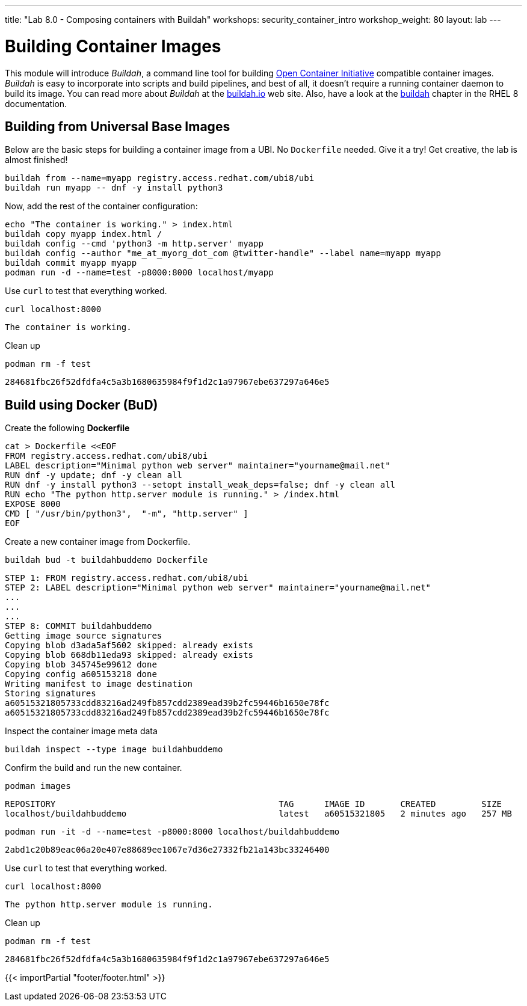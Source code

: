 ---
title: "Lab 8.0 - Composing containers with Buildah"
workshops: security_container_intro
workshop_weight: 80
layout: lab
---

:GUID: %guid%
:markup-in-source: verbatim,attributes,quotes
:toc:

:badges:
:icons: font
:imagesdir: /workshops/security_container_intro/images
:source-highlighter: highlight.js
:source-language: yaml


= Building Container Images

This module will introduce _Buildah_, a command line tool for building https://https://www.opencontainers.org/[Open Container Initiative]
compatible container images. _Buildah_ is easy to incorporate into scripts and build pipelines, and best of all, it doesn't require a running container daemon to build its image. You can read more about _Buildah_ at the https://buildah.io[buildah.io] web site. Also, have a look at the https://access.redhat.com/documentation/en-us/red_hat_enterprise_linux/8/html-single/building_running_and_managing_containers/index#building-container-images-with-buildah_building-running-and-managing-containers[buildah] chapter in the RHEL 8 documentation. 

== Building from Universal Base Images

Below are the basic steps for building a container image from a UBI. No `Dockerfile` needed. Give it a try! Get creative, the lab is almost finished!

[source,bash]
----
buildah from --name=myapp registry.access.redhat.com/ubi8/ubi
buildah run myapp -- dnf -y install python3
----

Now, add the rest of the container configuration:

[source,bash]
----
echo "The container is working." > index.html
buildah copy myapp index.html /
buildah config --cmd 'python3 -m http.server' myapp
buildah config --author "me_at_myorg_dot_com @twitter-handle" --label name=myapp myapp
buildah commit myapp myapp
podman run -d --name=test -p8000:8000 localhost/myapp
----

Use `curl` to test that everything worked.
[source,bash]
----
curl localhost:8000
----
....
The container is working.
....

Clean up
[source,bash]
----
podman rm -f test
----
....
284681fbc26f52dfdfa4c5a3b1680635984f9f1d2c1a97967ebe637297a646e5
....

== Build using Docker (BuD)

Create the following *Dockerfile*
[source,bash]
----
cat > Dockerfile <<EOF
FROM registry.access.redhat.com/ubi8/ubi
LABEL description="Minimal python web server" maintainer="yourname@mail.net"
RUN dnf -y update; dnf -y clean all
RUN dnf -y install python3 --setopt install_weak_deps=false; dnf -y clean all
RUN echo "The python http.server module is running." > /index.html
EXPOSE 8000
CMD [ "/usr/bin/python3",  "-m", "http.server" ]
EOF
----

Create a new container image from Dockerfile.
[source,bash]
----
buildah bud -t buildahbuddemo Dockerfile
----
....
STEP 1: FROM registry.access.redhat.com/ubi8/ubi
STEP 2: LABEL description="Minimal python web server" maintainer="yourname@mail.net"
...
...
...
STEP 8: COMMIT buildahbuddemo
Getting image source signatures
Copying blob d3ada5af5602 skipped: already exists
Copying blob 668db11eda93 skipped: already exists
Copying blob 345745e99612 done
Copying config a605153218 done
Writing manifest to image destination
Storing signatures
a60515321805733cdd83216ad249fb857cdd2389ead39b2fc59446b1650e78fc
a60515321805733cdd83216ad249fb857cdd2389ead39b2fc59446b1650e78fc
....

Inspect the container image meta data
[source,bash]
----
buildah inspect --type image buildahbuddemo
----

Confirm the build and run the new container.
[source,bash]
----
podman images
----
....
REPOSITORY                                            TAG      IMAGE ID       CREATED         SIZE
localhost/buildahbuddemo                              latest   a60515321805   2 minutes ago   257 MB
....
[source,bash]
----
podman run -it -d --name=test -p8000:8000 localhost/buildahbuddemo
----
....
2abd1c20b89eac06a20e407e88689ee1067e7d36e27332fb21a143bc33246400
....

Use `curl` to test that everything worked.
[source,bash]
----
curl localhost:8000
----
....
The python http.server module is running.
....

Clean up
[source,bash]
----
podman rm -f test
----
....
284681fbc26f52dfdfa4c5a3b1680635984f9f1d2c1a97967ebe637297a646e5
....

{{< importPartial "footer/footer.html" >}}
